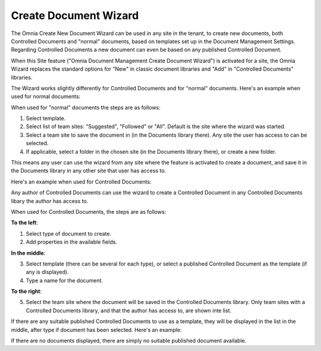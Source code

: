 Create Document Wizard
===========================

The Omnia Create New Document Wizard can be used in any site in the tenant, to create new documents, both Controlled Documents and "normal" documents, based on templates set up in the Document Management Settings. Regarding Controlled Documents a new document can even be based on any published Controlled Document.

When this Site feature ("Omnia Document Management Create Document Wizard") is activated for a site, the Omnia Wizard replaces the standard options for "New" in classic document libraries and "Add" in "Controlled Documents" libraries.

The Wizard works slightly differently for Controlled Documents and for "normal" documents. Here's an example when used for normal documents:

.. image:: odm-wizard.png

When used for "normal" documents the steps are as follows:

1. Select template.
2. Select list of team sites: "Suggested", "Followed" or "All". Default is the site where the wizard was started.
3. Select a team site to save the document in (in the Documents library there). Any site the user has access to can be selected.
4. If applicable, select a folder in the chosen site (in the Documents library there), or create a new folder. 

This means any user can use the wizard from any site where the feature is activated to create a document, and save it in the Documents library in any other site that user has access to.

Here's an example when used for Controlled Documents:

.. image:: docwizard-controlled.png

Any author of Controlled Documents can use the wizard to create a Controlled Document in any Controlled Documents libary the author has access to.

When used for Controlled Documents, the steps are as follows:

**To the left**:

1. Select type of document to create. 
2. Add properties in the available fields.

**In the middle**:

3. Select template (there can be several for each type), or select a published Controlled Document as the template (if any is displayed).
4. Type a name for the document.

**To the right**:

5. Select the team site where the document will be saved in the Controlled Documents library. Only team sites with a Controlled Documents library, and that the author has access to, are shown inte list.

If there are any suitable published Controlled Documents to use as a template, they will be displayed in the list in the middle, after  type if document has been selected. Here's an example:

.. image:: documents-wizard-documents.png

If there are no documents displayed, there are simply no suitable published document available.


